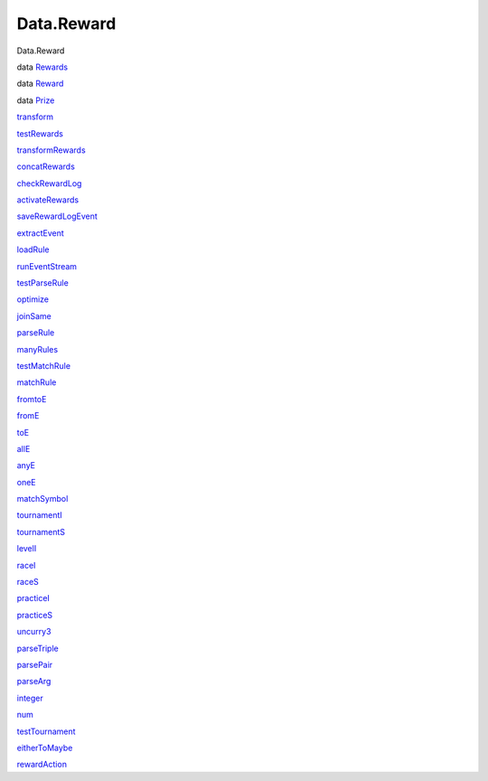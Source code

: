 ===========
Data.Reward
===========

Data.Reward

data `Rewards <Data-Reward.html#t:Rewards>`__

data `Reward <Data-Reward.html#t:Reward>`__

data `Prize <Data-Reward.html#t:Prize>`__

`transform <Data-Reward.html#v:transform>`__

`testRewards <Data-Reward.html#v:testRewards>`__

`transformRewards <Data-Reward.html#v:transformRewards>`__

`concatRewards <Data-Reward.html#v:concatRewards>`__

`checkRewardLog <Data-Reward.html#v:checkRewardLog>`__

`activateRewards <Data-Reward.html#v:activateRewards>`__

`saveRewardLogEvent <Data-Reward.html#v:saveRewardLogEvent>`__

`extractEvent <Data-Reward.html#v:extractEvent>`__

`loadRule <Data-Reward.html#v:loadRule>`__

`runEventStream <Data-Reward.html#v:runEventStream>`__

`testParseRule <Data-Reward.html#v:testParseRule>`__

`optimize <Data-Reward.html#v:optimize>`__

`joinSame <Data-Reward.html#v:joinSame>`__

`parseRule <Data-Reward.html#v:parseRule>`__

`manyRules <Data-Reward.html#v:manyRules>`__

`testMatchRule <Data-Reward.html#v:testMatchRule>`__

`matchRule <Data-Reward.html#v:matchRule>`__

`fromtoE <Data-Reward.html#v:fromtoE>`__

`fromE <Data-Reward.html#v:fromE>`__

`toE <Data-Reward.html#v:toE>`__

`allE <Data-Reward.html#v:allE>`__

`anyE <Data-Reward.html#v:anyE>`__

`oneE <Data-Reward.html#v:oneE>`__

`matchSymbol <Data-Reward.html#v:matchSymbol>`__

`tournamentI <Data-Reward.html#v:tournamentI>`__

`tournamentS <Data-Reward.html#v:tournamentS>`__

`levelI <Data-Reward.html#v:levelI>`__

`raceI <Data-Reward.html#v:raceI>`__

`raceS <Data-Reward.html#v:raceS>`__

`practiceI <Data-Reward.html#v:practiceI>`__

`practiceS <Data-Reward.html#v:practiceS>`__

`uncurry3 <Data-Reward.html#v:uncurry3>`__

`parseTriple <Data-Reward.html#v:parseTriple>`__

`parsePair <Data-Reward.html#v:parsePair>`__

`parseArg <Data-Reward.html#v:parseArg>`__

`integer <Data-Reward.html#v:integer>`__

`num <Data-Reward.html#v:num>`__

`testTournament <Data-Reward.html#v:testTournament>`__

`eitherToMaybe <Data-Reward.html#v:eitherToMaybe>`__

`rewardAction <Data-Reward.html#v:rewardAction>`__
